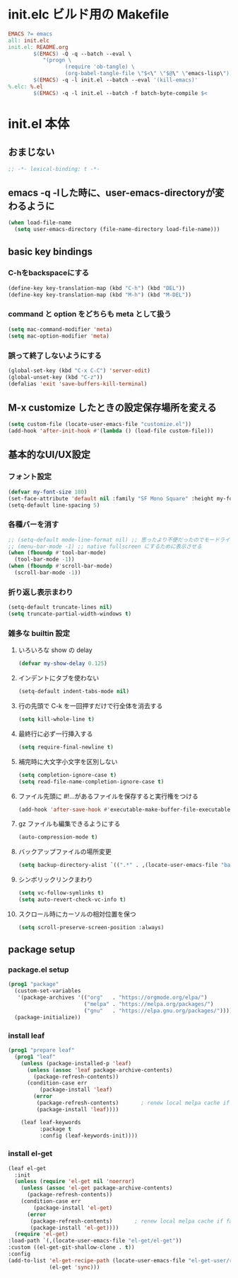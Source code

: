 * init.elc ビルド用の Makefile
#+begin_src makefile :tangle Makefile
  EMACS	?= emacs
  all: init.elc
  init.el: README.org
          $(EMACS) -Q -q --batch --eval \
             "(progn \
                    (require 'ob-tangle) \
                    (org-babel-tangle-file \"$<\" \"$@\" \"emacs-lisp\"))"
          $(EMACS) -q -l init.el --batch --eval '(kill-emacs)'
  %.elc: %.el
          $(EMACS) -q -l init.el --batch -f batch-byte-compile $<
#+end_src

* init.el 本体
** おまじない
#+begin_src emacs-lisp :tangle no
  ;; -*- lexical-binding: t -*-
#+end_src

** emacs -q -lした時に、user-emacs-directoryが変わるように
#+begin_src emacs-lisp :tangle init.el
  (when load-file-name
    (setq user-emacs-directory (file-name-directory load-file-name)))
#+end_src

** basic key bindings
*** C-hをbackspaceにする
#+begin_src emacs-lisp :tangle init.el
  (define-key key-translation-map (kbd "C-h") (kbd "DEL"))
  (define-key key-translation-map (kbd "M-h") (kbd "M-DEL"))
#+end_src

*** command と option をどちらも meta として扱う
#+begin_src emacs-lisp :tangle init.el
  (setq mac-command-modifier 'meta)
  (setq mac-option-modifier 'meta)
#+end_src

*** 誤って終了しないようにする
#+begin_src emacs-lisp :tangle init.el
  (global-set-key (kbd "C-x C-C") 'server-edit)
  (global-unset-key (kbd "C-z"))
  (defalias 'exit 'save-buffers-kill-terminal)
#+end_src

** M-x customize したときの設定保存場所を変える
#+begin_src emacs-lisp :tangle init.el
  (setq custom-file (locate-user-emacs-file "customize.el"))
  (add-hook 'after-init-hook #'(lambda () (load-file custom-file)))
#+end_src

** 基本的なUI/UX設定
*** フォント設定
#+begin_src emacs-lisp :tangle init.el
  (defvar my-font-size 180)
  (set-face-attribute 'default nil :family "SF Mono Square" :height my-font-size)
  (setq-default line-spacing 5)
#+end_src

*** 各種バーを消す
#+begin_src emacs-lisp :tangle init.el
  ;; (setq-default mode-line-format nil) ;; 思ったより不便だったのでモードライン非表示はやめる
  ;; (menu-bar-mode -1) ;; native fullscreen にするために表示させる
  (when (fboundp #'tool-bar-mode)
    (tool-bar-mode -1))
  (when (fboundp #'scroll-bar-mode)
    (scroll-bar-mode -1))
#+end_src

*** 折り返し表示まわり
#+begin_src emacs-lisp :tangle init.el
  (setq-default truncate-lines nil)
  (setq truncate-partial-width-windows t)
#+end_src

*** 雑多な builtin 設定
**** いろいろな show の delay
#+begin_src emacs-lisp :tangle init.el
  (defvar my-show-delay 0.125)
#+end_src

**** インデントにタブを使わない
#+begin_src emacs-lisp :tangle init.el
  (setq-default indent-tabs-mode nil)
#+end_src

**** 行の先頭で C-k を一回押すだけで行全体を消去する
#+begin_src emacs-lisp :tangle init.el
  (setq kill-whole-line t)
#+end_src

**** 最終行に必ず一行挿入する
#+begin_src emacs-lisp :tangle init.el
  (setq require-final-newline t)
#+end_src

**** 補完時に大文字小文字を区別しない
#+begin_src emacs-lisp :tangle init.el
  (setq completion-ignore-case t)
  (setq read-file-name-completion-ignore-case t)
#+end_src

**** ファイル先頭に #!...があるファイルを保存すると実行権をつける
#+begin_src emacs-lisp :tangle init.el
  (add-hook 'after-save-hook #'executable-make-buffer-file-executable-if-script-p)
#+end_src

**** gz ファイルも編集できるようにする
#+begin_src emacs-lisp :tangle init.el
  (auto-compression-mode t)
#+end_src

**** バックアップファイルの場所変更
#+begin_src emacs-lisp :tangle init.el
  (setq backup-directory-alist `((".*" . ,(locate-user-emacs-file "backup"))))
#+end_src

**** シンボリックリンクまわり
#+begin_src emacs-lisp :tangle init.el
  (setq vc-follow-symlinks t)
  (setq auto-revert-check-vc-info t)
#+end_src

**** スクロール時にカーソルの相対位置を保つ
#+begin_src emacs-lisp :tangle init.el
  (setq scroll-preserve-screen-position :always)
#+end_src

** package setup
*** package.el setup
#+begin_src emacs-lisp :tangle init.el
  (prog1 "package"
    (custom-set-variables
     '(package-archives '(("org"   . "https://orgmode.org/elpa/")
                          ("melpa" . "https://melpa.org/packages/")
                          ("gnu"   . "https://elpa.gnu.org/packages/"))))
    (package-initialize))
#+end_src
*** install leaf
#+begin_src emacs-lisp :tangle init.el
  (prog1 "prepare leaf"
    (prog1 "leaf"
      (unless (package-installed-p 'leaf)
        (unless (assoc 'leaf package-archive-contents)
          (package-refresh-contents))
        (condition-case err
            (package-install 'leaf)
          (error
           (package-refresh-contents)       ; renew local melpa cache if fail
           (package-install 'leaf))))

      (leaf leaf-keywords
            :package t
            :config (leaf-keywords-init))))
#+end_src
*** install el-get
#+begin_src emacs-lisp :tangle init.el
  (leaf el-get
    :init
    (unless (require 'el-get nil 'noerror)
      (unless (assoc 'el-get package-archive-contents)
        (package-refresh-contents))
      (condition-case err
          (package-install 'el-get)
        (error
         (package-refresh-contents)       ; renew local melpa cache if fail
         (package-install 'el-get))))
    (require 'el-get)
  :load-path `(,(locate-user-emacs-file "el-get/el-get"))
  :custom ((el-get-git-shallow-clone . t))
  :config
  (add-to-list 'el-get-recipe-path (locate-user-emacs-file "el-get-user/recipes")
               (el-get 'sync)))
#+end_src
